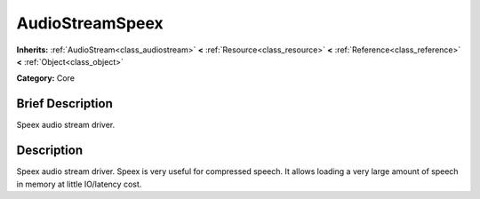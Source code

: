 .. Generated automatically by doc/tools/makerst.py in Godot's source tree.
.. DO NOT EDIT THIS FILE, but the doc/base/classes.xml source instead.

.. _class_AudioStreamSpeex:

AudioStreamSpeex
================

**Inherits:** :ref:`AudioStream<class_audiostream>` **<** :ref:`Resource<class_resource>` **<** :ref:`Reference<class_reference>` **<** :ref:`Object<class_object>`

**Category:** Core

Brief Description
-----------------

Speex audio stream driver.

Description
-----------

Speex audio stream driver. Speex is very useful for compressed speech. It allows loading a very large amount of speech in memory at little IO/latency cost.

